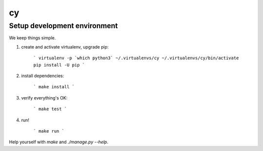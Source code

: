 cy
##

Setup development environment
-----------------------------

We keep things simple.

1. create and activate virtualenv, upgrade pip:

    ```
    virtualenv -p `which python3` ~/.virtualenvs/cy
    ~/.virtualenvs/cy/bin/activate
    pip install -U pip
    ```

2. install dependencies:

    ```
    make install
    ```

3. verify everything's OK:

    ```
    make test
    ```

4. run!

    ```
    make run
    ```

Help yourself with `make` and `./manage.py --help`.